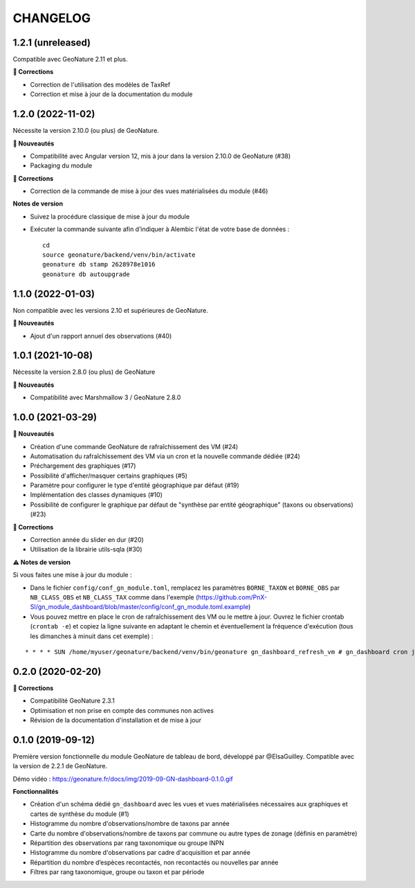 =========
CHANGELOG
=========

1.2.1 (unreleased)
------------------

Compatible avec GeoNature 2.11 et plus.

**🐛 Corrections**

* Correction de l'utilisation des modèles de TaxRef
* Correction et mise à jour de la documentation du module

1.2.0 (2022-11-02)
------------------

Nécessite la version 2.10.0 (ou plus) de GeoNature.

**🚀 Nouveautés**

* Compatibilité avec Angular version 12, mis à jour dans la version 2.10.0 de GeoNature (#38)
* Packaging du module

**🐛 Corrections**

* Correction de la commande de mise à jour des vues matérialisées du module (#46)

**Notes de version**

* Suivez la procédure classique de mise à jour du module
* Exécuter la commande suivante afin d’indiquer à Alembic l'état de votre base de données :

  ::

    cd
    source geonature/backend/venv/bin/activate
    geonature db stamp 2628978e1016
    geonature db autoupgrade

1.1.0 (2022-01-03)
------------------

Non compatible avec les versions 2.10 et supérieures de GeoNature.

**🚀 Nouveautés**

* Ajout d'un rapport annuel des observations (#40)

1.0.1 (2021-10-08)
------------------

Nécessite la version 2.8.0 (ou plus) de GeoNature

**🚀 Nouveautés**

* Compatibilité avec Marshmallow 3 / GeoNature 2.8.0

1.0.0 (2021-03-29)
------------------

**🚀 Nouveautés**

* Création d'une commande GeoNature de rafraîchissement des VM (#24)
* Automatisation du rafraîchissement des VM via un cron et la nouvelle commande dédiée (#24)
* Préchargement des graphiques (#17)
* Possibilité d'afficher/masquer certains graphiques (#5)
* Paramètre pour configurer le type d'entité géographique par défaut (#19)
* Implémentation des classes dynamiques (#10)
* Possibilité de configurer le graphique par défaut de "synthèse par entité géographique" (taxons ou observations) (#23)

**🐛 Corrections**

* Correction année du slider en dur (#20)
* Utilisation de la librairie utils-sqla (#30)

**⚠️ Notes de version**

Si vous faites une mise à jour du module :

* Dans le fichier ``config/conf_gn_module.toml``, remplacez les paramètres ``BORNE_TAXON`` et ``BORNE_OBS`` par ``NB_CLASS_OBS`` et ``NB_CLASS_TAX`` comme dans l'exemple (https://github.com/PnX-SI/gn_module_dashboard/blob/master/config/conf_gn_module.toml.example) 
* Vous pouvez mettre en place le cron de rafraîchissement des VM ou le mettre à jour. Ouvrez le fichier crontab (``crontab -e``) et copiez la ligne suivante en adaptant le chemin et éventuellement la fréquence d'exécution (tous les dimanches à minuit dans cet exemple) : 

::

    * * * * SUN /home/myuser/geonature/backend/venv/bin/geonature gn_dashboard_refresh_vm # gn_dashboard cron job

0.2.0 (2020-02-20)
------------------

**🐛 Corrections**

* Compatibilité GeoNature 2.3.1
* Optimisation et non prise en compte des communes non actives
* Révision de la documentation d'installation et de mise à jour

0.1.0 (2019-09-12)
------------------

Première version fonctionnelle du module GeoNature de tableau de bord, développé par @ElsaGuilley. 
Compatible avec la version de 2.2.1 de GeoNature.

Démo vidéo : https://geonature.fr/docs/img/2019-09-GN-dashboard-0.1.0.gif

**Fonctionnalités**

* Création d'un schéma dédié ``gn_dashboard`` avec les vues et vues matérialisées nécessaires aux graphiques et cartes de synthèse du module (#1)
* Histogramme du nombre d'observations/nombre de taxons par année
* Carte du nombre d'observations/nombre de taxons par commune ou autre types de zonage (définis en paramètre)
* Répartition des observations par rang taxonomique ou groupe INPN
* Histogramme du nombre d'observations par cadre d'acquisition et par année
* Répartition du nombre d’espèces recontactés, non recontactés ou nouvelles par année
* Filtres par rang taxonomique, groupe ou taxon et par période
